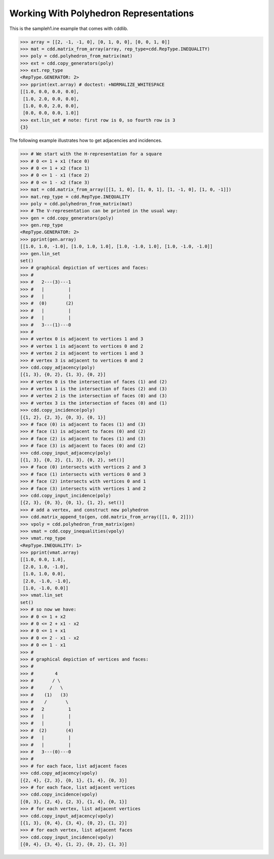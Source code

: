 .. testsetup::

    import cdd
    from pprint import pprint

Working With Polyhedron Representations
=======================================

This is the sampleh1.ine example that comes with cddlib.

>>> array = [[2, -1, -1, 0], [0, 1, 0, 0], [0, 0, 1, 0]]
>>> mat = cdd.matrix_from_array(array, rep_type=cdd.RepType.INEQUALITY)
>>> poly = cdd.polyhedron_from_matrix(mat)
>>> ext = cdd.copy_generators(poly)
>>> ext.rep_type
<RepType.GENERATOR: 2>
>>> pprint(ext.array) # doctest: +NORMALIZE_WHITESPACE
[[1.0, 0.0, 0.0, 0.0],
 [1.0, 2.0, 0.0, 0.0],
 [1.0, 0.0, 2.0, 0.0],
 [0.0, 0.0, 0.0, 1.0]]
>>> ext.lin_set # note: first row is 0, so fourth row is 3
{3}


The following example illustrates how to get adjacencies and incidences.

>>> # We start with the H-representation for a square
>>> # 0 <= 1 + x1 (face 0)
>>> # 0 <= 1 + x2 (face 1)
>>> # 0 <= 1 - x1 (face 2)
>>> # 0 <= 1 - x2 (face 3)
>>> mat = cdd.matrix_from_array([[1, 1, 0], [1, 0, 1], [1, -1, 0], [1, 0, -1]])
>>> mat.rep_type = cdd.RepType.INEQUALITY
>>> poly = cdd.polyhedron_from_matrix(mat)
>>> # The V-representation can be printed in the usual way:
>>> gen = cdd.copy_generators(poly)
>>> gen.rep_type
<RepType.GENERATOR: 2>
>>> pprint(gen.array)
[[1.0, 1.0, -1.0], [1.0, 1.0, 1.0], [1.0, -1.0, 1.0], [1.0, -1.0, -1.0]]
>>> gen.lin_set
set()
>>> # graphical depiction of vertices and faces:
>>> #
>>> #   2---(3)---1
>>> #   |         |
>>> #   |         |
>>> #  (0)       (2)
>>> #   |         |
>>> #   |         |
>>> #   3---(1)---0
>>> #
>>> # vertex 0 is adjacent to vertices 1 and 3
>>> # vertex 1 is adjacent to vertices 0 and 2
>>> # vertex 2 is adjacent to vertices 1 and 3
>>> # vertex 3 is adjacent to vertices 0 and 2
>>> cdd.copy_adjacency(poly)
[{1, 3}, {0, 2}, {1, 3}, {0, 2}]
>>> # vertex 0 is the intersection of faces (1) and (2)
>>> # vertex 1 is the intersection of faces (2) and (3)
>>> # vertex 2 is the intersection of faces (0) and (3)
>>> # vertex 3 is the intersection of faces (0) and (1)
>>> cdd.copy_incidence(poly)
[{1, 2}, {2, 3}, {0, 3}, {0, 1}]
>>> # face (0) is adjacent to faces (1) and (3)
>>> # face (1) is adjacent to faces (0) and (2)
>>> # face (2) is adjacent to faces (1) and (3)
>>> # face (3) is adjacent to faces (0) and (2)
>>> cdd.copy_input_adjacency(poly)
[{1, 3}, {0, 2}, {1, 3}, {0, 2}, set()]
>>> # face (0) intersects with vertices 2 and 3
>>> # face (1) intersects with vertices 0 and 3
>>> # face (2) intersects with vertices 0 and 1
>>> # face (3) intersects with vertices 1 and 2
>>> cdd.copy_input_incidence(poly)
[{2, 3}, {0, 3}, {0, 1}, {1, 2}, set()]
>>> # add a vertex, and construct new polyhedron
>>> cdd.matrix_append_to(gen, cdd.matrix_from_array([[1, 0, 2]]))
>>> vpoly = cdd.polyhedron_from_matrix(gen)
>>> vmat = cdd.copy_inequalities(vpoly)
>>> vmat.rep_type
<RepType.INEQUALITY: 1>
>>> pprint(vmat.array)
[[1.0, 0.0, 1.0],
 [2.0, 1.0, -1.0],
 [1.0, 1.0, 0.0],
 [2.0, -1.0, -1.0],
 [1.0, -1.0, 0.0]]
>>> vmat.lin_set
set()
>>> # so now we have:
>>> # 0 <= 1 + x2
>>> # 0 <= 2 + x1 - x2
>>> # 0 <= 1 + x1
>>> # 0 <= 2 - x1 - x2
>>> # 0 <= 1 - x1
>>> #
>>> # graphical depiction of vertices and faces:
>>> #
>>> #        4
>>> #       / \
>>> #      /   \
>>> #    (1)   (3)
>>> #    /       \
>>> #   2         1
>>> #   |         |
>>> #   |         |
>>> #  (2)       (4)
>>> #   |         |
>>> #   |         |
>>> #   3---(0)---0
>>> #
>>> # for each face, list adjacent faces
>>> cdd.copy_adjacency(vpoly)
[{2, 4}, {2, 3}, {0, 1}, {1, 4}, {0, 3}]
>>> # for each face, list adjacent vertices
>>> cdd.copy_incidence(vpoly)
[{0, 3}, {2, 4}, {2, 3}, {1, 4}, {0, 1}]
>>> # for each vertex, list adjacent vertices
>>> cdd.copy_input_adjacency(vpoly)
[{1, 3}, {0, 4}, {3, 4}, {0, 2}, {1, 2}]
>>> # for each vertex, list adjacent faces
>>> cdd.copy_input_incidence(vpoly)
[{0, 4}, {3, 4}, {1, 2}, {0, 2}, {1, 3}]
